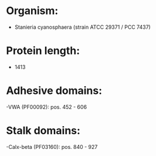 * Organism:
- Stanieria cyanosphaera (strain ATCC 29371 / PCC 7437)
* Protein length:
- 1413
* Adhesive domains:
-VWA (PF00092): pos. 452 - 606
* Stalk domains:
-Calx-beta (PF03160): pos. 840 - 927

